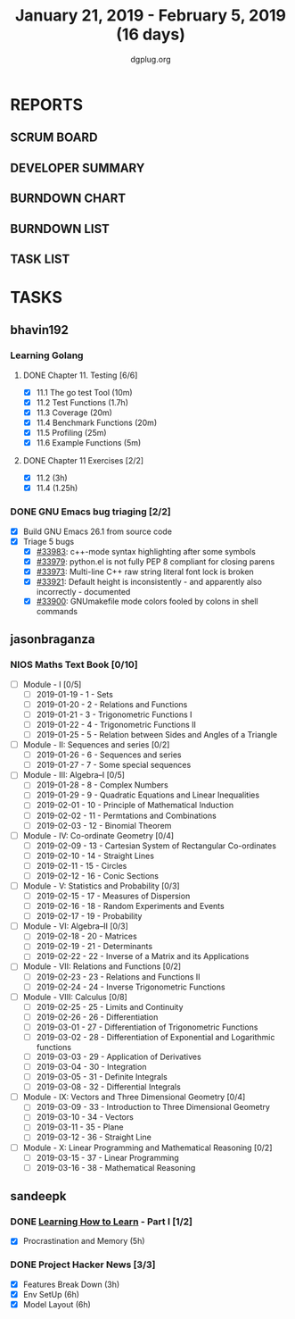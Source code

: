 #+TITLE: January 21, 2019 - February 5, 2019 (16 days)
#+AUTHOR: dgplug.org
#+EMAIL: users@lists.dgplug.org
#+PROPERTY: Effort_ALL 0 0:05 0:10 0:30 1:00 2:00 3:00 4:00
#+COLUMNS: %35ITEM %TASKID %OWNER %3PRIORITY %TODO %5ESTIMATED{+} %3ACTUAL{+}
* REPORTS
** SCRUM BOARD
#+BEGIN: block-update-board
#+END:
** DEVELOPER SUMMARY
#+BEGIN: block-update-summary
#+END:
** BURNDOWN CHART
#+BEGIN: block-update-graph
#+END:
** BURNDOWN LIST
#+PLOT: title:"Burndown" ind:1 deps:(3 4) set:"term dumb" set:"xtics scale 0.5" set:"ytics scale 0.5" file:"burndown.plt" set:"xrange [0:17]"
#+BEGIN: block-update-burndown
#+END:
** TASK LIST
#+BEGIN: columnview :hlines 2 :maxlevel 5 :id "TASKS"
#+END:
* TASKS
  :PROPERTIES:
  :ID:       TASKS
  :SPRINTLENGTH: 16
  :SPRINTSTART: <2019-01-21 Mon>
  :wpd-bhavin192: 0.5
  :wpd-jasonbraganza: 5
  :wpd-sandeepk: 1.5
  :wpd-vaibhavk: 1.5
  :END:
** bhavin192
*** Learning Golang
**** DONE Chapter 11. Testing [6/6]
     CLOSED: [2019-01-30 Wed 22:43]
     :PROPERTIES:
     :ESTIMATED: 2.5
     :ACTUAL:   1.37
     :OWNER:    bhavin192
     :ID:       READ.1547130354
     :TASKID:   READ.1547130354
     :END:
     :LOGBOOK:
     CLOCK: [2019-01-30 Wed 22:38]--[2019-01-30 Wed 22:43] =>  0:05
     CLOCK: [2019-01-30 Wed 22:23]--[2019-01-30 Wed 22:37] =>  0:14
     CLOCK: [2019-01-28 Mon 19:36]--[2019-01-28 Mon 19:48] =>  0:12
     CLOCK: [2019-01-28 Mon 19:23]--[2019-01-28 Mon 19:35] =>  0:12
     CLOCK: [2019-01-26 Sat 19:49]--[2019-01-26 Sat 19:53] =>  0:04
     CLOCK: [2019-01-26 Sat 19:18]--[2019-01-26 Sat 19:32] =>  0:14
     CLOCK: [2019-01-26 Sat 17:43]--[2019-01-26 Sat 17:59] =>  0:16
     CLOCK: [2019-01-24 Thu 22:35]--[2019-01-24 Thu 22:40] =>  0:05
     :END:
     - [X] 11.1 The go test Tool    (10m)
     - [X] 11.2 Test Functions      (1.7h)
     - [X] 11.3 Coverage            (20m)
     - [X] 11.4 Benchmark Functions (20m)
     - [X] 11.5 Profiling           (25m)
     - [X] 11.6 Example Functions   (5m)
**** DONE Chapter 11 Exercises [2/2]
     CLOSED: [2019-01-29 Tue 22:39]
     :PROPERTIES:
     :ESTIMATED: 3.35
     :ACTUAL:   1.85
     :OWNER:    bhavin192
     :ID:       DEV.1547130395
     :TASKID:   DEV.1547130395
     :END:
     :LOGBOOK:
     CLOCK: [2019-01-29 Tue 22:10]--[2019-01-29 Tue 22:39] =>  0:29
     CLOCK: [2019-01-26 Sat 19:41]--[2019-01-26 Sat 19:47] =>  0:06
     CLOCK: [2019-01-26 Sat 17:37]--[2019-01-26 Sat 17:43] =>  0:06
     CLOCK: [2019-01-22 Tue 20:18]--[2019-01-22 Tue 20:39] =>  0:21
     CLOCK: [2019-01-21 Mon 20:51]--[2019-01-21 Mon 21:23] =>  0:32
     CLOCK: [2019-01-21 Mon 20:08]--[2019-01-21 Mon 20:25] =>  0:17
     :END:
     - [X] 11.2 (3h)
     - [X] 11.4 (1.25h)
*** DONE GNU Emacs bug triaging [2/2]
    CLOSED: [2019-02-05 Tue 23:59]
    :PROPERTIES:
    :ESTIMATED: 2
    :ACTUAL:   2.42
    :OWNER:    bhavin192
    :ID:       OPS.1545721236
    :TASKID:   OPS.1545721236
    :END:
    :LOGBOOK:
    CLOCK: [2019-02-05 Tue 23:25]--[2019-02-05 Tue 23:59] =>  0:34
    CLOCK: [2019-02-04 Mon 19:35]--[2019-02-04 Mon 19:55] =>  0:20
    CLOCK: [2019-02-02 Sat 11:09]--[2019-02-02 Sat 11:48] =>  0:39
    CLOCK: [2019-01-31 Thu 21:20]--[2019-01-31 Thu 21:39] =>  0:19
    CLOCK: [2019-01-30 Wed 17:12]--[2019-01-30 Wed 17:45] =>  0:33
    :END:
    - [X] Build GNU Emacs 26.1 from source code
    - [X] Triage 5 bugs
      - [X] [[https://debbugs.gnu.org/cgi/bugreport.cgi?bug=33983][#33983]]: c++-mode syntax highlighting after some symbols
      - [X] [[https://debbugs.gnu.org/cgi/bugreport.cgi?bug=33979][#33979]]: python.el is not fully PEP 8 compliant for closing parens
      - [X] [[https://debbugs.gnu.org/cgi/bugreport.cgi?bug=33973][#33973]]: Multi-line C++ raw string literal font lock is broken
      - [X] [[https://debbugs.gnu.org/cgi/bugreport.cgi?bug=33921][#33921]]: Default height is inconsistently - and apparently
        also incorrectly - documented
      - [X] [[https://debbugs.gnu.org/cgi/bugreport.cgi?bug=33900][#33900]]: GNUmakefile mode colors fooled by colons in shell commands
** jasonbraganza
*** NIOS Maths Text Book [0/10]
    :PROPERTIES:
    :ESTIMATED: 50.0
    :ACTUAL:
    :OWNER: shaks
    :ID: READ.1548140097
    :TASKID: READ.1548140097
    :END:
    - [ ] Module - I [0/5]
      - [ ] 2019-01-19 - 1 - Sets
      - [ ] 2019-01-20 - 2 - Relations and Functions
      - [ ] 2019-01-21 - 3 - Trigonometric Functions I
      - [ ] 2019-01-22 - 4 - Trigonometric Functions II
      - [ ] 2019-01-25 - 5 - Relation between Sides and Angles of a Triangle
    - [ ] Module - II: Sequences and series [0/2]
      - [ ] 2019-01-26 - 6 - Sequences and series
      - [ ] 2019-01-27 - 7 - Some special sequences
    - [ ] Module - III: Algebra–I [0/5]
      - [ ] 2019-01-28 - 8 - Complex Numbers
      - [ ] 2019-01-29 - 9 - Quadratic Equations and Linear Inequalities
      - [ ] 2019-02-01 - 10 - Principle of Mathematical Induction
      - [ ] 2019-02-02 - 11 -  Permtations and Combinations
      - [ ] 2019-02-03 - 12 - Binomial Theorem
    - [ ] Module - IV: Co-ordinate Geometry [0/4]
      - [ ] 2019-02-09 - 13 - Cartesian System of Rectangular Co-ordinates
      - [ ] 2019-02-10 - 14 - Straight Lines
      - [ ] 2019-02-11 - 15 - Circles
      - [ ] 2019-02-12 - 16 - Conic Sections
    - [ ] Module - V: Statistics and Probability [0/3]
      - [ ] 2019-02-15 - 17 - Measures of Dispersion
      - [ ] 2019-02-16 - 18 - Random Experiments and Events
      - [ ] 2019-02-17 - 19 - Probability
    - [ ] Module - VI: Algebra–II [0/3]
      - [ ] 2019-02-18 - 20 - Matrices
      - [ ] 2019-02-19 - 21 - Determinants
      - [ ] 2019-02-22 - 22 - Inverse of a Matrix and its Applications
    - [ ] Module - VII: Relations and Functions [0/2]
      - [ ] 2019-02-23 - 23 - Relations and Functions II
      - [ ] 2019-02-24 - 24 - Inverse Trigonometric Functions
    - [ ] Module - VIII: Calculus [0/8]
      - [ ] 2019-02-25 - 25 -  Limits and Continuity
      - [ ] 2019-02-26 - 26 - Differentiation
      - [ ] 2019-03-01 - 27 - Differentiation of Trigonometric Functions
      - [ ] 2019-03-02 - 28 - Differentiation of Exponential and Logarithmic functions
      - [ ] 2019-03-03 - 29 - Application of Derivatives
      - [ ] 2019-03-04 - 30 - Integration
      - [ ] 2019-03-05 - 31 - Definite Integrals
      - [ ] 2019-03-08 - 32 - Differential Integrals
    - [ ] Module - IX: Vectors and Three Dimensional Geometry [0/4]
      - [ ] 2019-03-09 - 33 - Introduction to Three Dimensional Geometry
      - [ ] 2019-03-10 - 34 - Vectors
      - [ ] 2019-03-11 - 35 - Plane
      - [ ] 2019-03-12 - 36 - Straight Line
    - [ ] Module - X: Linear Programming and Mathematical Reasoning [0/2]
      - [ ] 2019-03-15 - 37 - Linear Programming
      - [ ] 2019-03-16 - 38 - Mathematical Reasoning
** sandeepk
*** DONE [[https://www.coursera.org/learn/learning-how-to-learn/][Learning How to Learn]] - Part I [1/2]
    CLOSED: [2019-02-05 Tue 23:30]
    :PROPERTIES:
    :ESTIMATED: 9
    :ACTUAL:   4.58
    :OWNER:    sandeepk
    :ID:       READ.1548088815
    :TASKID:   READ.1548088815
    :END:
    :LOGBOOK:
    CLOCK: [2019-01-31 Thu 20:15]--[2019-01-31 Thu 21:35] =>  1:20
    CLOCK: [2019-01-29 Tue 20:55]--[2019-01-29 Tue 22:00] =>  1:05
    CLOCK: [2019-01-28 Mon 21:20]--[2019-01-28 Mon 22:25] =>  1:05
    CLOCK: [2019-01-26 Sat 13:55]--[2019-01-26 Sat 14:30] =>  0:35
    CLOCK: [2019-01-26 Sat 13:00]--[2019-01-26 Sat 13:30] =>  0:30
    :END:
    - [X] Procrastination and Memory (5h)
*** DONE Project Hacker News [3/3]
    :PROPERTIES:
    :ESTIMATED: 15
    :ACTUAL:   10.00
    :OWNER:    sandeepk
    :ID:       DEV.1548171355
    :TASKID:   DEV.1548171355
    :END:
    :LOGBOOK:
    CLOCK: [2019-02-05 Tue 20:20]--[2019-02-05 Tue 21:15] =>  0:55
    CLOCK: [2019-02-04 Mon 20:30]--[2019-02-04 Mon 21:15] =>  0:45
    CLOCK: [2019-02-03 Sun 16:00]--[2019-02-03 Sun 17:00] =>  1:00
    CLOCK: [2019-02-02 Sat 20:00]--[2019-02-02 Sat 21:00] =>  1:00
    CLOCK: [2019-01-30 Wed 21:00]--[2019-01-30 Wed 22:00] =>  1:00
    CLOCK: [2019-01-30 Wed 14:00]--[2019-01-30 Wed 14:40] =>  0:40
    CLOCK: [2019-01-27 Sun 17:00]--[2019-01-27 Sun 18:00] =>  1:00
    CLOCK: [2019-01-27 Sun 14:00]--[2019-01-27 Sun 14:35] =>  0:35
    CLOCK: [2019-01-26 Sat 21:00]--[2019-01-26 Sat 21:30] =>  0:30
    CLOCK: [2019-01-26 Sat 19:00]--[2019-01-26 Sat 19:40] =>  0:40
    CLOCK: [2019-01-21 Mon 23:00]--[2019-01-22 Tue 00:00] =>  1:00
    CLOCK: [2019-01-21 Mon 21:35]--[2019-01-21 Mon 22:30] =>  0:55
    :END:
    - [X] Features Break Down (3h)
    - [X] Env SetUp (6h)
    - [X] Model Layout (6h)
